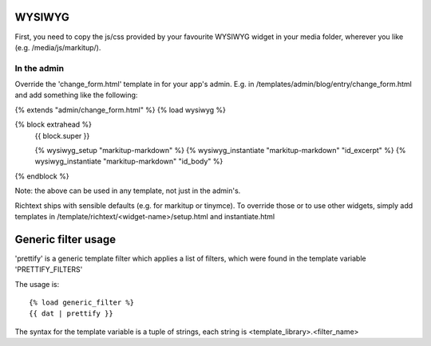 WYSIWYG
=======

First, you need to copy the js/css provided by your favourite WYSIWYG widget in your media folder, wherever you like (e.g. /media/js/markitup/).

In the admin
------------

Override the 'change_form.html' template in for your app's admin. E.g. in /templates/admin/blog/entry/change_form.html
and add something like the following:

{% extends "admin/change_form.html" %}
{% load wysiwyg %}

{% block extrahead %}
    {{ block.super }}
    
    {% wysiwyg_setup "markitup-markdown" %}
    {% wysiwyg_instantiate "markitup-markdown" "id_excerpt" %}
    {% wysiwyg_instantiate "markitup-markdown" "id_body" %}
{% endblock %}

Note: the above can be used in any template, not just in the admin's.

Richtext ships with sensible defaults (e.g. for markitup or tinymce). To override those or to use other widgets, simply add templates in /template/richtext/<widget-name>/setup.html and instantiate.html

Generic filter usage
====================

'prettify' is a generic template filter which applies a list of filters,
which were found in the template variable 'PRETTIFY_FILTERS'

The usage is::

    {% load generic_filter %}
    {{ dat | prettify }}
    
The syntax for the template variable is a tuple of strings, each string
is <template_library>.<filter_name>




